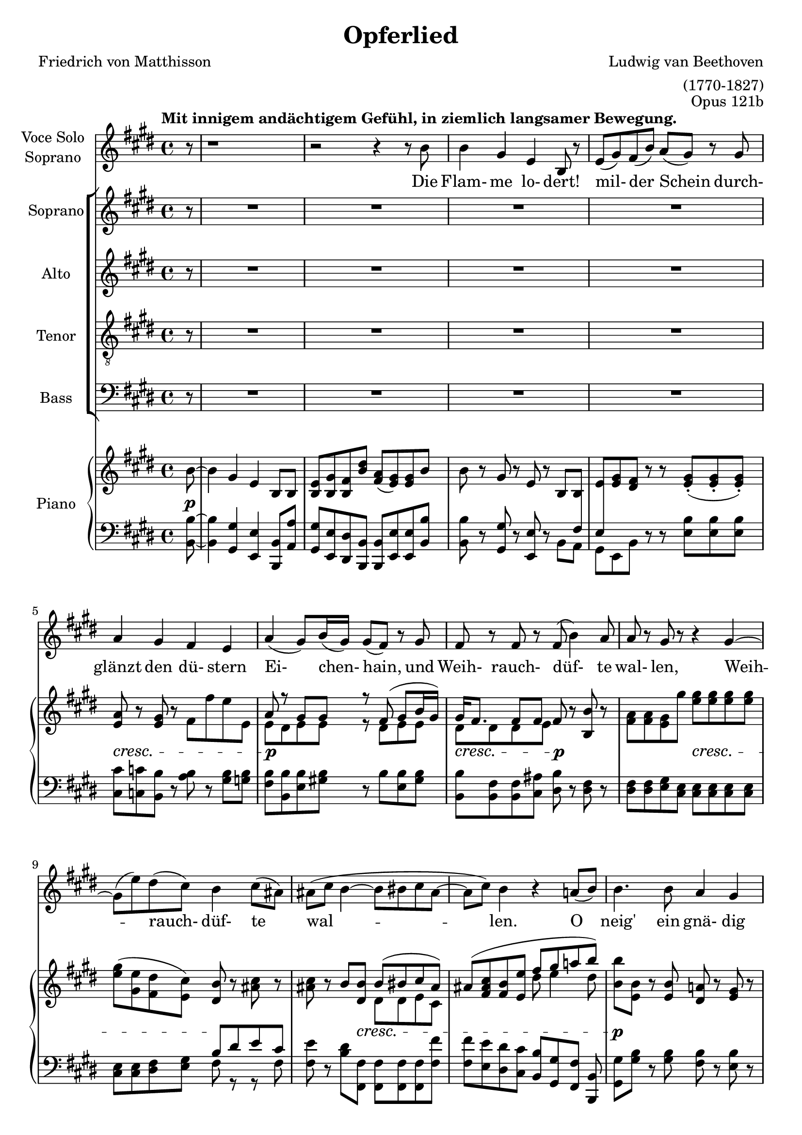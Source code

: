 \version "2.15.39"

\header {
  title = "Opferlied"
  composer = "Ludwig van Beethoven"
  arranger = "(1770-1827)"
  poet = "Friedrich von Matthisson"
  opus = "Opus 121b"
}

global = {
  \key e \major
  \time 4/4
  \partial 8
  \tempo "Mit innigem andächtigem Gefühl, in ziemlich langsamer Bewegung."
}


choralIntroRests = {r8 | R1*20 | r2 r4}
firstInterludeRests = {R1*20 | r2 r4}


sopranoVoice = \relative c'' {
  \global
  \dynamicUp
  %source page one
r8 | r1 | r2 r4 r8 b8 | b4 gis e b8 r | e( gis) fis( b) a( gis) r gis | a4 gis fis e |
a( gis8) b16( gis) gis8( fis) r8 gis | fis r fis r fis( b4) a8 | a r gis r r4 gis~ |
gis8( e') dis( cis) b4 cis8( ais) | %measure 10 follows
ais( cis b4~ b8 bis cis ais~ | ais cis) b4 r4 a8( b) |
b4. b8 a4 gis | gis b8^>( a) fis4 fis8( cis') | cis4. cis8 b4 a |
a( gis2) r8 gis | gis4. gis8 a4 b8( cis16) r | cis4 cis8( dis) e4. e8 |
%source page two
e2 cis4 r | r e e2~ | e4 dis8( cis) b( gis) a( fis) | fis4( e) e8 r8 r4 |
%choral echo
R1*15 | r2 r4 r8
%source page three
b'8 | b4 gis e b8 r | e( gis) fis( b) a( gis) r gis | a4 gis fis e |
a( gis8) b16( gis) gis8( fis) r8 gis^\markup {\italic "Mit verstärkter Stimme."} | fis r fis r b8 r b( a) | a8( gis16) r16 gis4 r4 e'8 r |
e,4( fis8 gis fis2~ | fis8) fis b4~ b8( bis) cis( ais) | ais( cis) b4 r a8( b) |
b4. b8 a4 gis | gis b8( a) fis4 fis8( cis') | cis4. cis8 b4 a |
a( gis2) r8 gis |
%source page four
gis4. gis8 a4 b8( cis16) r | cis4 cis8( dis) e4. e8 | e2 cis4 r |
r e4 e2~ | e4 dis8( cis) b( gis) a( fis) | fis4( e) e r |
%final choral echo to end
R1*17 | r2 r4 r8\fermata

}

verseSopranoVoice = \lyricmode {
  Die Flam- me lo- dert! mil- der Schein
durch- glänzt den dü- stern Ei- chen- hain,
und Weih- rauch- düf- te wal- len, Weih -- rauch- düf- te wal -- len.

O neig' ein gnä- dig Ohr zu mir, ein gnä- dig Ohr zu mir, __
und lass des Jüng- lings Op- fer Dir
Du Höch- ster! Du Höch -- ster wohl ge- fal- len!

Sei stets der Frei- heit Wehr und Schild!
Dein Le- bens- geist durch- a- thme mild
Luft, Er- de, Feu'r und Flu- then,
Luft, Er -- de, Feu'r und Flu- then!

Gib mir als Jüng- ling und als Greis,
als Jüng- ling und als Greis, __
den vä- ter- li- chen Heerd, o Zeus!
Das Schö -- ne, das Schö -- ne  zu dem Gu- ten.
  
}

soprano = \relative c'' {
  \global
  \dynamicUp
  \choralIntroRests
  a8( b) | b4. b8 a4 gis | gis b8( a) fis4 fis8( cis') | cis4. cis8 b4 a | a4( gis2) r8 gis |
gis4. gis8 a4 b8( cis16) r | cis4 cis8( dis) e4. e8 | e2\f cis4 r | r e e2~\> |
e4\p dis8( cis) b( gis) a( fis) | fis4( e4) e8 r8 r4 |
%source page 3
r4 e'2\p e4 | e4. e8 e4 fis8( dis) | dis4\dim( e) e e | e\pp e r2 
\firstInterludeRests
%source page 4
a,8( b) | b4. b8 a4 gis | gis b8( a) fis4 fis8( cis') | cis4. cis8 b4 a | a4( gis2) r8 gis |
gis4. gis8 a4 b8( cis16) r | cis4 cis8( dis) e4. e8 |
%source page 5
e2\f\> cis4\p r | r e\f e2~\> |
e4\p dis8( cis) b( gis) a( fis) | fis4( e4) e8 r8 r8 fis | fis4( e) r cis'8 a |
a4( gis)~ gis8( e') fis( dis) | dis( e fis e) e( d) cis a | a4 gis r cis8 a |
a4\<( gis2 fis4)~ | fis(\> gis)\! gis8 r8 r4 | R1 | r2 r4 r8\fermata
}

alto = \relative c'' {
  \global
  \dynamicUp
  \choralIntroRests
  a8( fis) | e4. e8 dis4 e | e gis8( fis) dis4 dis8( a') | a4. a8 gis4 fis | fis( e2) r8 e |
e4. e8 e4 e | e a8( fis) b4( cis8) cis | cis2\f a4 r | r cis cis2~\> | 
cis4\p b8( a) gis( e) fis( dis) | dis4( e) e8 r8 r4 |
%source page 3
r4 e2\p e4 | e4. gis8 gis4 a8( fis) | fis4\dim( e) e4. e8 | e4\pp e r2 |
\firstInterludeRests
%source page 4
a8( fis) | e4. e8 dis4 e | e gis8( fis) dis4 dis8( a') | a4. a8 gis4 fis | fis( e2) r8 e |
e4. e8 e4 e | e a8( fis) b4( cis8) e, |
%source page 5
e2\f\> e4\p r | r e\f e2~\> |
e4.\p e8 e4 dis8( fis) | b,2 b8 r8 r8 dis | dis4( e) r e8 e |
e2~ e8( b') b4 | b2 b8( e,) e e | e4 e r4 e8 e |
e2.\<( dis4)~ | dis(\> e)\! e8 r8 r4 | R1 | r2 r4 r8\fermata

}

tenor = \relative c' {
  \global
  \dynamicUp
  \choralIntroRests
fis8( dis) | b4. b8 b4 b | b cis b b | b4. b8 b4 b |
b2. r8 b | cis4. cis8 cis4 b8( a16) r | cis4 cis8( b) b4( a8) e' | e2\f e4 r4 | 
r4 e e2~\> | e4.\p e8 e( b) b( a) | a4( gis) gis8 r8 r4 |
%source page 3
r4 e2\p e4 | e4. b'8 b4 b | b2\dim gis4. gis8 | e4\pp e r2 |
\firstInterludeRests
%source page 4
fis'8( dis) | b4. b8 b4 b | b cis cis8( b) b4 | b4. b8 b4 b |
b2. r8 b | cis4. cis8 cis4 b8( a16) r | a4 cis8( b) b4( a8) cis |
%source page 5
cis4(\f\> a4) a\p r | r e'\f e2~\> |
e8\p( cis) b( a) gis( b) b( a) | a4( gis4) gis8 r8 r8 a | a4( gis) r a8 cis8 |
cis4( b)~ b b8( a) | a( gis~) gis4 gis8( b) a cis  | cis4 b r a8 cis8 |
cis4\<( b2 a4)~ | a(\> gis)\! gis8 r8 r4 | R1 | r2 r4 r8\fermata
}

bass = \relative c' {
  \global
  \dynamicUp
  \choralIntroRests
b8( a) | gis4. gis8 fis4 e | e a, b b | b4. b8 b4 cis8( dis) |  e2( dis4) r8 dis |
cis4. cis'8 cis4 gis8( a) | a4 fis8( b) gis4( a8) a | a2\f a4 r | 
r4 a a2~\> |  a4.\p a8 b4 b, | b4( e) e8 r r4 |
%source page 3
r4 e2\p e4 | e4. b8 b4 b | b2\dim gis4. gis'8 | e4\pp e r2
\firstInterludeRests
%source page 4
b'8( a) | gis4. gis8 fis4 e | e a, b b | b4. b8 b4 cis8( dis) |  e2( dis4) r8 dis |
cis4. cis'8 cis4 gis8( a) | a4 fis8( b) gis4( a8) a
%source page 5
a2\f\> a4\p r4 | r4 a\f a2~\> | a4.\p a8 b4 b, | b( e) e8 r r b |
b4( e) r e8 e | e2~ e8( gis) a( fis) | fis8( e)~ e4 e e8 e |
e4 e r e8 e | <<{e1~ | e2} {s1\< | s4\> s4\! } >> e8 r8 r4 | R1 | r2 r4 r8\fermata
}

verseChoir = \lyricmode {

O neig' ein gnä- dig Ohr zu mir,
ein gnä- dig Ohr zu mir, __
und lass des Jüng- lings Op- fer Dir
Du Höch- ster, Du Höch -- ster wohl ge- fal- len,
lass des Jüng- lings Op- fer Dir wohl ge- fal- len!

Gib mir als Jüng- ling und als Greis,
als Jüng- ling und als Greis, __
am vä- ter- li- chen Heerd, o Zeus!
Das Schö- ne, das Schö -- ne  zu dem Gu- ten.

Gieb mir o gieb mir das Schö- ne zu dem Gu- ten,
zu dem Gu -- ten.
  
}

right = \relative c'' {
  \global
  %source page 1
b8~ | b4 gis e b8 b | <e b> <gis b,> <fis b,> <b dis> <a fis>( <gis e>) q b8 | b8 r8 gis r e r b b |
<e>8 <e gis> <dis fis> r r <e gis>-.( q-. q-.) | <e a>8 r <e gis> r fis fis' e e, | 
<< {a r gis gis r fis( gis b16 gis) | gis fis8. fis8 fis } \\
{ e8 dis e e r dis e e | dis dis dis e } >> fis8 r <b b,> r | <fis a>8 q <e gis> gis' <e gis>8 q q q | 
<e gis>( <e gis,> <dis fis,> <cis e,>) <b dis,> r <ais cis> r | %measure 10
q r b <b dis,> << { b( bis cis ais) | ais8( <fis ais cis> <b fis> <e e,> fis gis a! b) | } \\
{ dis,, dis e cis | s2 dis'8 e4 dis8 | } >>
<b b'>8 <b e,> r <b e,> <a! dis,> r <e gis> r | q r <cis fis a> r <dis fis>8 <dis cis'>4 q8 |
q8 r <dis a' cis> r <e gis b> r <b fis' a> r | <fis' a> r <e gis> q~ q-.( q-. q-. q-.) | 
q r q r <e a> r <d b'> <cis cis'> |
<< { <cis cis'> cis'4 dis8 e e e e } \\ { s8 cis, a' a e b' e, cis' } >>
%source page 2 
<cis e>4 r <a cis> <cis a'> | q2 <cis e>4 q8 r8 | q r r <a cis> << { <gis b> r8 <dis a'> r } \\
{ e8 e fis a,} >> %a crosses staff- neccessary?
<dis fis> r <b e> r q <e gis> <dis fis a> <dis fis b> | %chorus in
<b e b'>4. q8 <b dis a'>4 <b e gis>4 |  <e gis> <gis b>8 <fis a> <dis fis> <dis a' cis>4 q8 |
q4. q8 <e gis b>4 <b fis' a> | q4 <b e gis>8 q~ q q-.( q-. q-.) | <cis e gis>4. <e gis>8 <e a>4 <e b'>8 <e cis> |
<< {cis'4 cis8 dis e4. e8 } \\ {e,8 a a fis <e b'>8 q <e cis'> q } >> | <e cis' e>2 <e a cis>4 <cis' a'>4 |
q2 <cis e>4 q | q( <b dis>8 <a cis>) <gis b> gis <fis a> <dis fis> | q4 <b e>4 q8 <e gis>[ <fis a> <fis b,>] |
%source page 3
q4 <e b gis>4 q8 <gis b> <a cis> <fis a> | q4 <e gis> q8 <gis e'> <a fis'> <fis dis'> | q4( <gis e'>) r4 <b e> |
<gis e'>4 q8 <e gis> q <fis a> <fis b,> b |
s1 | <e, b>8( <gis b,> <dis fis> <dis b'>) <fis a>( <e gis>) q b'~ |
b8 r gis r e r b b | 
<< { e8 gis fis r s4 <e gis>8 q | a r gis r fis r e r |
     a r gis gis r fis( gis b16 gis) | } \\
   { b,8. e16 dis8. fis16 b,8. gis'16 s4 | a,8. e'16 b8. e16 b8. dis16 b8. e16 | 
     b8. dis16 b8. e16 r8 dis e e | } >>
<e gis>16 <dis fis> <dis fis>8 q <e fis> <b fis'> r b' r | 
<fis a> <e gis> q <e' gis> <e gis> q q q | <e gis>( <e gis,> <dis fis,> <cis e,>) <b dis,>( r8 cis ais) |
ais cis << {\voiceOne b8 b~ <dis, b'> <dis bis'> <e cis'> <cis ais'>  } \new Voice {\voiceTwo fis dis~ \hideNotes dis s4.} >> \oneVoice  |
<cis ais'>8 <ais' cis> <fis b> <e e'> << {fis' gis a b} \\ {dis,8 e4 dis8 } >> |
<e b'>8 <e, b'> r q <dis a'> r <e gis> r | q r <cis fis a> r <dis fis> <dis cis'>4 q8 |
q r <dis a' cis> r << { <gis b> r a r | a r gis gis } \\ { dis e b8. fis'16 | b,8. fis'16 b,8. e16 } >> <e gis>8 q q q | 
%source page 4
<< { gis8 r gis r a r <e b'> <e cis'> | cis'8 cis4 dis8 e8 e e e | } \\
   { cis,8. e16 fis8. e16 cis8. e16 s4 | e8 e a a e b' e, cis' | } >>
<cis e>4 r <a cis> <b gis'>8( <cis a'>) | 
<< { a'8( e cis d) e( fis <gis b,> <a cis,>) } \\
   { cis,4 a8 b cis d s4 } >>
<cis a'>8 e dis <cis e,> <b e,> <gis e> <dis a'> fis | <dis fis> r8 <e b> gis, <e' b> <e gis>( <dis fis a> <dis fis b>) |
<< { b'4. b8 a4 gis | gis b8 a fis4 fis8 cis' | cis4. cis8 b4 a | 
     a4 gis8 gis~ gis gis gis gis | gis4 gis a b8 cis |
     cis4 cis8 dis e e e e | } \\
   { b,8. e16 b8 fis'16 e b8. fis'16 b,8. gis'16 | b,8. gis'16 cis,8 gis'16 fis dis8. fis16 dis8. a'16 |
     dis,8. a'16 r8 a16 fis b,8. gis'16 b,8. fis'16 | b,8. fis'16 b,8. gis'16 b,8. gis'16 b,8. gis'16 |
     cis,8. gis'16 e4 e e | e a8 fis b gis cis cis | }
>>
%source page 5
<cis e>8( <b d> <a cis> <b d> <cis e> <d fis> <b gis'> <cis a'>) |
q( <cis e> <a cis> <b d> <cis e> <d fis> <b gis'> <cis a'>) |
q( <cis e> <b dis> <a cis>) <gis b> <e gis> <fis a> <dis fis> |
<< {fis4 e e8( <e gis> <fis a> <fis b,>) } \\ {dis4 b b8 s4. } >> |
<fis' b,>4( <e gis,>) q8 <gis b> <a cis> <fis a> | <fis a>4( <e gis>) q8 <b' e>( <b fis'> <b dis>) |
<< {dis8( e fis e) e d cis a | <a cis,>4( <gis b,>8 e') e( d) cis-.( a-.) | } \\ 
   {b2~ b8 b a e | s2. a8 <e cis> | } >> 
<cis e a>4 <b e gis>2 <a dis fis>4~ | q <b e gis> << {q8 gis' a cis} \\ {s8 e,4 e8 } >> |
r8 \clef bass cis( b <e, fis'>) \clef treble << { r8 e''( dis fis) } \\ { e,4 a} >> |
<< { a8 fis gis gis <e gis> <e a> <e gis>\fermata } \\
   {s8 <dis b> <b e> q b cis b} >>
\bar "|."
                          
}

Dynamics_pf = {
%source page 1
s8\p | s1*4 | 
s1\cresc | s1\p | s2\cresc s2\p |
s2 s2\cresc | s2 s2\! | s4 s8 s8\cresc s2 |
s1 | s1\p | s2 s2\cresc | s1\p |
s4 s8 s16\cresc s16 s2 | s1*2 | 
%source page 2
s1\f | s2 s8 s8\p s4 | s1 |
s2 s8 s8\mf s4 | s1*3 |
s4 s16\cresc s16 s8 s2 | s1*2 | s1\f |
s2 s4 s4\> | s1\p | s1 |
%source page 3
s1 | s2 s2\cresc | s2 s8 s8\p s4 |
s4\pp\< s4 s8 s8\> s8 s8\p |
s1*6 | s1\cresc | s2 s2\mf | s1 |
s4 s8 s16\cresc s16 s2 | s1 |
s1\p | s1*2 | s2 s2\cresc |
%source page 4
s1*2 | s2\f s2\p | s2\f s4\> s4\p | s1 |
s2 s8 s8\mf s4 | s1*3 |
s2. s4\cresc | s1*2 |
%source page 5
s2\f s2\p | s2\f s2\> s1\p | s1*5 |
s1\< | s4\> s2.\! |
s1\< | s8\> s8 s8 s8\p s4\dim s8\pp
}

left = \relative c' {
  \global
  %source page 1
<b b,>8~ | q4 <gis gis,> <e e,> <b b,>8 <a' a,> | <gis gis,> <e e,> <dis dis,> <b b,> q <e e,> q <b' b,> |
q r8 <gis gis,> r <e e,> r8 << { s8 \crossStaff { fis8}} \\ { b,8 a} >>
<< {\crossStaff {e'} s8 s8 } \\ {gis,[ e b']} >> r r <e b'> q q | <cis cis'> <c c'> <b b'> r <a' b> r <gis b> <g b> |
<fis b> <b, b'> <e b'> <gis! b> r8 b <b e,> <gis b> | <b, b'>8 <b fis'> q <cis ais'> <dis b'> r8 <dis fis> r8 |
q q <e gis> <cis e> q q q q | q q <dis fis> <e gis> << { b' dis e cis } \\ { fis, r r fis } >> | %measure 10 follows
<fis e'> r8 <b dis> <fis fis,> q q q <fis fis'> | q <e e'> <dis dis'> <cis cis'> <b b'>[ <gis gis'> <fis fis'>] <b b,> |
<gis gis'> <gis' b> r8 q <fis b> r <e b'> r | q r a, r <b b'>8 <b a'>4 q8 | q r b r b cis cis dis | 
<e b'> r q q~ q q q q | <cis cis'> r <cis cis'> r <cis cis'> r <gis' b> a | a a <fis a> <fis b> <gis b> <e gis> <a cis> q |
%source page 2
<a cis>4 r4 <a e'> q | q2 q4 q8 r | q r r q b r b, r |  <b a'> r <e gis> r q <b b'> q <a a'> |
<gis gis'>4. q8 <fis fis'>4 <e e'> | q <a, a'> <b b'>8 q4 q8 | q4. q8 q8 <cis cis'> q <dis dis'> |
<e e'>4. q8 <dis dis'> q-.( q-. q-.) |  <cis cis'>4. <cis' cis'>8 q4 <gis' d'>8 <a cis> | 
q <a a,> <fis fis,> <b b,> <gis gis,> gis a a, | <a a'>2 q4 <a' e'> | q2 q4 q |  q4. q8 <b e>4 << {b8 a} \\ {b,4} >> |
<b a'>4 <e gis> q8 e[ b b] |
%source page 3
b4 e4 e8 <e e'> q q | q4 e8 <b b'> q q q q | q2 <gis gis'> | <e e'>4 q r r8 <b'~ b'> |
<< {\voiceTwo b4 gis e b8 <a' a'> } \new Voice {\voiceOne b'8. e16 gis,8. b16 e,8. gis16 b,8 \change Staff = "right" <b' dis> } >> | \oneVoice
<gis gis,> <e e,> <b b'> <b b,> q <e e,> q <b b'>~ | q r <gis gis'> r <e e'> r <b b'> <a' a'> |
<gis gis'> <e e'> <b' b'> r r <e b'> q q | cis c b r <a a'> r <gis gis'> <g g'> |
<fis fis'> <b b,> <e e,> <gis gis,> r <b b,> <e, e,> <gis gis,> | 
<b b,> q <fis b,> <ais cis,> <fis dis> r q r | <dis fis> <e gis> q <cis e> q q q q |
q4 <dis fis>8 <e gis> << {b' dis e cis | cis[ e] } \\ { fis, r r fis | fis r} >>
<b dis> <fis fis,> q q q q | <fis fis'> <e e'> <dis dis'> <cis cis'> <b b'> <gis gis'> <fis fis'> <b, b'> |
<gis' gis'> <gis' b> r8 q <fis b> r <e b'> r | q r b r <b b'> <b a'>4 q8 |
q r b r b cis cis dis | e r e e <dis b'> q q q |
%source page 4
cis8 r <cis cis'> r cis r <gis' d'> <a cis> | q q <fis a> <fis b> <gis b> <e gis> <a cis> q |
<< { e'8( a, cis d e fis gis a) | a e cis d e fis gis a | a cis, b a gis r fis dis' |
     fis, dis' s4 } \\ 
   {a4 r a a | a2 a4 a | a r8 a b r b, r | b r <e gis> r } >>
<e gis>8 <b b'> q <a a'> | <gis gis'>4. q8 <fis fis'>4 <e e'> |
q <a, a'> <b b'> q | q4. <b' b'>8 b cis cis dis | <e e,>4 q8 q( <dis dis,>) q q q |
<cis cis,>4. <cis cis'>8 q4 <gis gis'>8 <a a'> | q q <fis fis'> <b b'> <gis gis'> <e e'> <a a'> q |
%source page 5
\clef treble << { e''( d cis d e fis gis a ) | a e cis d e fis gis a | } \\
                { a,2 a4 r | a2 a4 a | } >>
<a a'>8[ <cis e> <b dis>] \clef bass <a a,>8 <b b,>4 << { b8 a | a[ b] } \\ { b,4 | b } >> <e gis>4 q8 r8 r <b b,> |
q8 r <e e,> r q <e e'> q e | <e e,> r q r q gis a <fis a> |
q( <e gis>) q4~ q8 <e gis b> <e a cis> <e cis'> |
<< {a8 e'4 fis16 e e8 d cis s8 } \\ { e,4 e r <e a>8 e } >> |
<e e,>4 q r q | q q q8 <d d'>( <cis cis'> <a a'>) |
q4( <gis gis'>2 <fis fis'>4)~ | q8 <b b,> e e e a, e\fermata 

}

sopranoVoicePart = \new Staff \with {
  instrumentName = \markup \center-column {"Voce Solo" "Soprano"}
  midiInstrument = "choir aahs"
} { \sopranoVoice }
\addlyrics { \verseSopranoVoice }

choirPart = \new ChoirStaff <<
  \new Staff \with {
    midiInstrument = "choir aahs"
    instrumentName = "Soprano"
  } \new Voice = "soprano" \soprano
  \new Lyrics \with {
    \override VerticalAxisGroup #'staff-affinity = #CENTER
  } \lyricsto "soprano" \verseChoir
  \new Staff \with {
    midiInstrument = "choir aahs"
    instrumentName = "Alto"
  } \new Voice = "alto" \alto
  \new Lyrics \with {
    \override VerticalAxisGroup #'staff-affinity = #CENTER
  } \lyricsto "alto" \verseChoir
  \new Staff \with {
    midiInstrument = "choir aahs"
    instrumentName = "Tenor"
  } {
    \clef "treble_8"
    \new Voice = "tenor" \tenor
  }
  \new Lyrics \with {
    \override VerticalAxisGroup #'staff-affinity = #CENTER
  } \lyricsto "tenor" \verseChoir
  \new Staff \with {
    midiInstrument = "choir aahs"
    instrumentName = "Bass"
  } {
    \clef bass
    \new Voice = "bass" \bass
  }
    \new Lyrics \with {
    \override VerticalAxisGroup #'staff-affinity = #CENTER
  } \lyricsto "bass" \verseChoir
>>

pianoPart = \new PianoStaff \with {
  instrumentName = "Piano"
} <<
  \new Staff = "right" \with {
    midiInstrument = "acoustic grand"
  } \right
  \new Dynamics \Dynamics_pf
  \new Staff = "left" \with {
    midiInstrument = "acoustic grand"
  } { \clef bass \left }
>>

\score {
  <<
    \sopranoVoicePart
    \choirPart
    \pianoPart
  >>
  \layout { 
    \context {
      \Staff  \RemoveEmptyStaves 
    }
    \context {
       \PianoStaff 
       \consists #Span_stem_engraver
    }
  }
  \midi {
    \context {
      \Score
      tempoWholesPerMinute = #(ly:make-moment 100 4)
    }
  }
}
